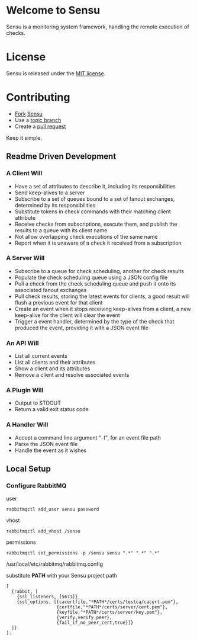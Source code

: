 * Welcome to Sensu
  Sensu is a monitoring system framework, handling the remote execution of checks.

* License
  Sensu is released under the [[https://github.com/sonian/sensu/blob/master/MIT-LICENSE.txt][MIT license]].

* Contributing
  - [[http://help.github.com/fork-a-repo/][Fork]] [[https://github.com/sonian/sensu][Sensu]]
  - Use a [[https://github.com/dchelimsky/rspec/wiki/Topic-Branches][topic branch]]
  - Create a [[http://help.github.com/send-pull-requests/][pull request]]

  Keep it simple.

** Readme Driven Development
*** A Client Will
  - Have a set of attributes to describe it, including its responsibilities
  - Send keep-alives to a server
  - Subscribe to a set of queues bound to a set of fanout exchanges, determined by its responsibilities
  - Substitute tokens in check commands with their matching client attribute
  - Receive checks from subscriptions, execute them, and publish the results to a queue with its client name
  - Not allow overlapping check executions of the same name
  - Report when it is unaware of a check it received from a subscription

*** A Server Will
  - Subscribe to a queue for check scheduling, another for check results
  - Populate the check scheduling queue using a JSON config file
  - Pull a check from the check scheduling queue and push it onto its associated fanout exchanges
  - Pull check results, storing the latest events for clients, a good result will flush a previous event for that client
  - Create an event when it stops receiving keep-alives from a client, a new keep-alive for the client will clear the event
  - Trigger a event handler, determined by the type of the check that produced the event, providing it with a JSON event file

*** An API Will
  - List all current events
  - List all clients and their attributes
  - Show a client and its attributes
  - Remove a client and resolve associated events

*** A Plugin Will
  - Output to STDOUT
  - Return a valid exit status code

*** A Handler Will
  - Accept a command line argument "-f", for an event file path
  - Parse the JSON event file
  - Handle the event as it wishes

** Local Setup
*** Configure RabbitMQ
  user

  : rabbitmqctl add_user sensu password

  vhost

  : rabbitmqctl add_vhost /sensu

  permissions

  : rabbitmqctl set_permissions -p /sensu sensu ".*" ".*" ".*"

  /usr/local/etc/rabbitmq/rabbitmq.config

  substitute **PATH** with your Sensu project path

  : [
  :   {rabbit, [
  :     {ssl_listeners, [5671]},
  :     {ssl_options, [{cacertfile,"*PATH*/certs/testca/cacert.pem"},
  :                    {certfile,"*PATH*/certs/server/cert.pem"},
  :                    {keyfile,"*PATH*/certs/server/key.pem"},
  :                    {verify,verify_peer},
  :                    {fail_if_no_peer_cert,true}]}
  :   ]}
  : ].
